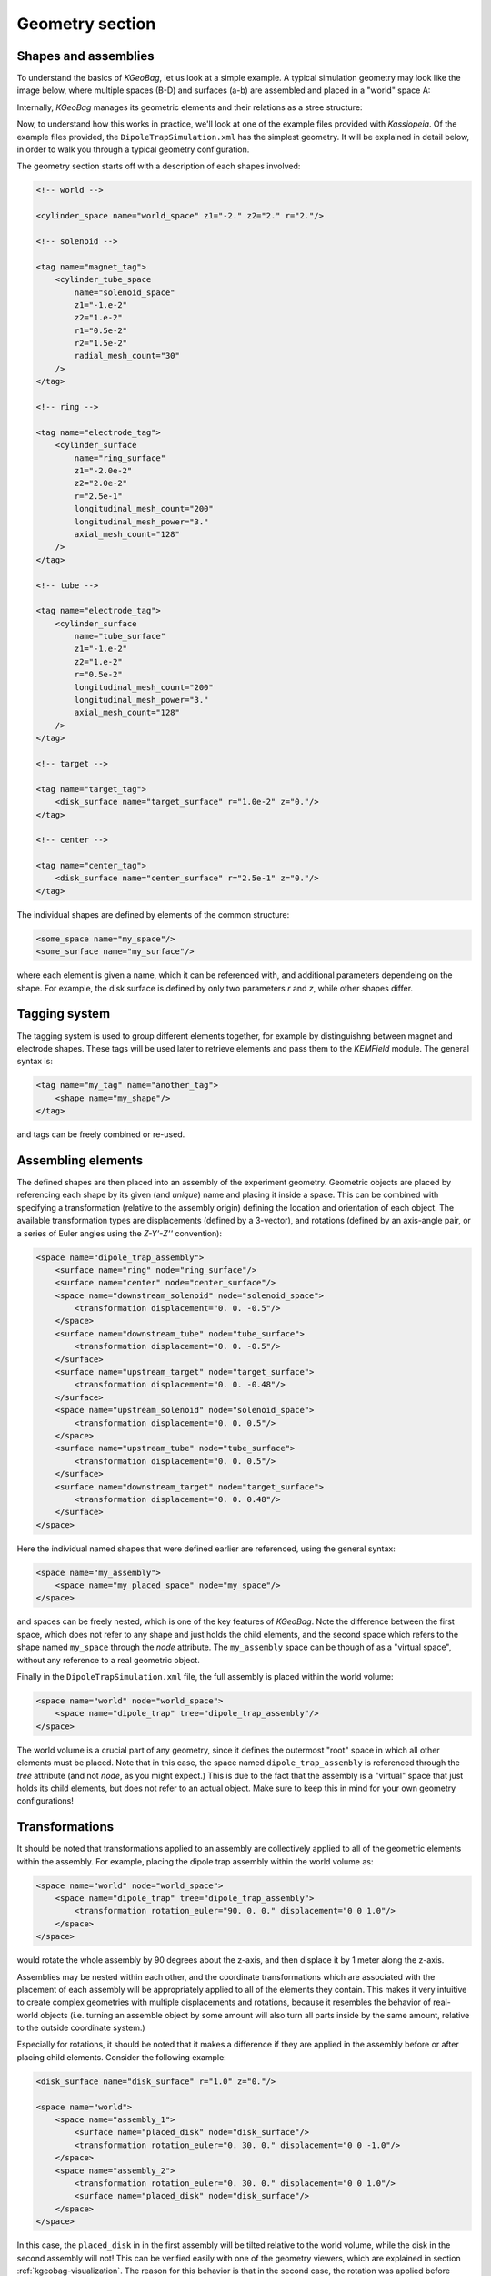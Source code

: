 
Geometry section
=================


Shapes and assemblies
---------------------

To understand the basics of *KGeoBag*, let us look at a simple  example. A typical simulation geometry may look like
the image below, where multiple spaces (B-D) and surfaces (a-b) are assembled and placed in a "world" space A:

.. image:: _images/geometry_picture.png
   :width: 250pt

Internally, *KGeoBag* manages its geometric elements and their relations as a stree structure:

.. image:: _images/geometry_tree.png
   :width: 250pt

Now, to understand how this works in practice, we'll look at one of the example files provided with *Kassiopeia*. Of
the example files provided, the ``DipoleTrapSimulation.xml`` has the simplest geometry. It will be explained in detail
below, in order to walk you through a typical geometry configuration.

The geometry section starts off with a description of each shapes involved:

.. code-block:: xml

    <!-- world -->

    <cylinder_space name="world_space" z1="-2." z2="2." r="2."/>

    <!-- solenoid -->

    <tag name="magnet_tag">
        <cylinder_tube_space
            name="solenoid_space"
            z1="-1.e-2"
            z2="1.e-2"
            r1="0.5e-2"
            r2="1.5e-2"
            radial_mesh_count="30"
        />
    </tag>

    <!-- ring -->

    <tag name="electrode_tag">
        <cylinder_surface
            name="ring_surface"
            z1="-2.0e-2"
            z2="2.0e-2"
            r="2.5e-1"
            longitudinal_mesh_count="200"
            longitudinal_mesh_power="3."
            axial_mesh_count="128"
        />
    </tag>

    <!-- tube -->

    <tag name="electrode_tag">
        <cylinder_surface
            name="tube_surface"
            z1="-1.e-2"
            z2="1.e-2"
            r="0.5e-2"
            longitudinal_mesh_count="200"
            longitudinal_mesh_power="3."
            axial_mesh_count="128"
        />
    </tag>

    <!-- target -->

    <tag name="target_tag">
        <disk_surface name="target_surface" r="1.0e-2" z="0."/>
    </tag>

    <!-- center -->

    <tag name="center_tag">
        <disk_surface name="center_surface" r="2.5e-1" z="0."/>
    </tag>

The individual shapes are defined by elements of the common structure:

.. code-block:: xml

    <some_space name="my_space"/>
    <some_surface name="my_surface"/>

where each element is given a name, which it can be referenced with, and additional parameters dependeing on the shape.
For example, the disk surface is defined by only two parameters `r` and `z`, while other shapes differ.

Tagging system
--------------

The tagging system is used to group different elements together, for example by distinguishng between magnet and
electrode shapes. These tags will be used later to retrieve elements and pass them to the *KEMField* module. The
general syntax is:

.. code-block:: xml

    <tag name="my_tag" name="another_tag">
        <shape name="my_shape"/>
    </tag>

and tags can be freely combined or re-used.

Assembling elements
-------------------

The defined shapes are then placed into an assembly of the experiment geometry. Geometric objects are placed by
referencing each shape by its given (and *unique*) name and placing it inside a space. This can be combined with
specifying a transformation (relative to the assembly origin) defining the location and orientation of each object. The
available transformation types are displacements (defined by a 3-vector), and rotations (defined by an axis-angle
pair, or a series of Euler angles using the *Z-Y'-Z''* convention):

.. code-block:: xml

    <space name="dipole_trap_assembly">
        <surface name="ring" node="ring_surface"/>
        <surface name="center" node="center_surface"/>
        <space name="downstream_solenoid" node="solenoid_space">
            <transformation displacement="0. 0. -0.5"/>
        </space>
        <surface name="downstream_tube" node="tube_surface">
            <transformation displacement="0. 0. -0.5"/>
        </surface>
        <surface name="upstream_target" node="target_surface">
            <transformation displacement="0. 0. -0.48"/>
        </surface>
        <space name="upstream_solenoid" node="solenoid_space">
            <transformation displacement="0. 0. 0.5"/>
        </space>
        <surface name="upstream_tube" node="tube_surface">
            <transformation displacement="0. 0. 0.5"/>
        </surface>
        <surface name="downstream_target" node="target_surface">
            <transformation displacement="0. 0. 0.48"/>
        </surface>
    </space>

Here the individual named shapes that were defined earlier are referenced, using the general syntax:

.. code-block:: xml

    <space name="my_assembly">
        <space name="my_placed_space" node="my_space"/>
    </space>

and spaces can be freely nested, which is one of the key features of *KGeoBag*. Note the difference between the first
space, which does not refer to any shape and just holds the child elements, and the second space which refers to the
shape named ``my_space`` through the `node` attribute. The ``my_assembly`` space can be though of as a "virtual space",
without any reference to a real geometric object.

Finally in the ``DipoleTrapSimulation.xml`` file, the full assembly is placed within the world volume:

.. code-block:: xml

    <space name="world" node="world_space">
        <space name="dipole_trap" tree="dipole_trap_assembly"/>
    </space>

The world volume is a crucial part of any geometry, since it defines the outermost "root" space in which all other
elements must be placed. Note that in this case, the space named ``dipole_trap_assembly`` is referenced through the
`tree` attribute (and not `node`, as you might expect.) This is due to the fact that the assembly is a "virtual" space
that just holds its child elements, but does not refer to an actual object. Make sure to keep this in mind for your
own geometry configurations!

Transformations
---------------

It should be noted that transformations applied to an assembly are collectively applied to all of the geometric elements
within the assembly. For example, placing the dipole trap assembly within the world volume as:

.. code-block:: xml

    <space name="world" node="world_space">
        <space name="dipole_trap" tree="dipole_trap_assembly">
            <transformation rotation_euler="90. 0. 0." displacement="0 0 1.0"/>
        </space>
    </space>

would rotate the whole assembly by 90 degrees about the z-axis, and then displace it by 1 meter along the z-axis.

Assemblies may be nested within each other, and the coordinate transformations which are associated with the placement
of each assembly will be appropriately applied to all of the elements they contain. This makes it very intuitive to
create complex geometries with multiple displacements and rotations, because it resembles the behavior of real-world
objects (i.e. turning an assemble object by some amount will also turn all parts inside by the same amount, relative
to the outside coordinate system.)

Especially for rotations, it should be noted that it makes a difference if they are applied in the assembly before or
after placing child elements. Consider the following example:

.. code-block:: xml

    <disk_surface name="disk_surface" r="1.0" z="0."/>

    <space name="world">
        <space name="assembly_1">
            <surface name="placed_disk" node="disk_surface"/>
            <transformation rotation_euler="0. 30. 0." displacement="0 0 -1.0"/>
        </space>
        <space name="assembly_2">
            <transformation rotation_euler="0. 30. 0." displacement="0 0 1.0"/>
            <surface name="placed_disk" node="disk_surface"/>
        </space>
    </space>

In this case, the ``placed_disk`` in in the first assembly will be tilted relative to the world volume, while the
disk in the second assembly will not! This can be verified easily with one of the geometry viewers, which are explained
in section  :ref:`kgeobag-visualization`. The reason for this behavior is that in the second case, the rotation was
applied before placing the surface inside the assembly, and so it is not propagated to the shape. This is on purpose,
because it allows to transform the origin and orientation of the reference system before assembling elements.

It is best to think of the ``<transformation>`` elements as commands that are executed during XML initialization, while
the geometry is assembled. It should be clear then that the two example assemblies yield different results.

Extensions
-----------

In order to give physical properties to the geometry elements that have been constructed and placed, they must be
associated with extensions. The currently available extensions are *meshing* (axially or rotationally symmetric, or
non-symmetric), *visualization* properties, electrostatic *boundary conditions* (Dirichlet or Neumann surfaces), and
magnetostatic properties of *solenoids and coils* (current density and number of windings.)

A simple extension example is specifying the color and opacity of a shape for its display in a VTK_ visualization window
as follows:

.. code-block:: xml

    <appearance name="app_magnet" color="0 255 127 127" arc="72" surfaces="world/dipole_trap/@magnet_tag"/>

This example tells the visualization that any shape given the tag ``magnet_tag`` should be colored with an RGBA color
value of (0,255,127,127), where all values are given in the range 0..255 and the fourth value defines the shape's
opacity. If you have VTK enabled you may wish to experiment with the changes introduced by modifying these parameters.
When using the ROOT_ visualization, the appearance settings will be ignored.

In the line above, you also find an example of referencing tags throught the ``@tag_name`` syntax. Generally the
placed shapes can be referenced through a XPath_-like syntax that defines the location in the geometry tree, starting
at the "root" volume (which is typically called `world`.) This usually works with all `spaces` and `surfaces`
attributes of the XML elements.

The tagging feature is very useful for applying properties to many different elements at once. To do this, each element
which is to receive the same extension must share the same tag. There is no limit to the number of tags an geometric
element may be given. For example, given the dipole trap geometry as specified, one may associate an axially symmetric
mesh with all elements that share the tag ``electrode_tag`` with the line:

.. code-block:: xml

    <axial_mesh name="mesh_electrode" surfaces="world/dipole_trap/@electrode_tag"/>

This specifies that any geometric shape with the tag ``electrode_tag`` that is found within the ``world/dipole_trap``
space should be giving an axial mesh extension (i.e. it will be divided into a collection of axially symmetric objects
like cones, cylinders, etc.) This axial mesh will be later used by the field solving routines in *KEMField*. However, a
tag is not strictly necessary to apply an extension. For example, if we wished to generate an axial mesh for everything
within the world volume we would write:

.. code-block:: xml

    <axial_mesh name="mesh_electrode" surfaces="world/#"/>

or, if we wished to single out the ``ring_surface`` shape by specifying its full path we would write:

.. code-block:: xml

     <axial_mesh name="mesh_electrode" surfaces="world/dipole_trap/ring"/>

Meshing is critical for any problem with involves electrostatic fields. The type of mesh depends on the symmetry of the
geometry. For completely axially-symmetric geometries, the ``axial_mesh`` is recommended so that the zonal harmonics
field computation method may be used. For completely non-symmetric (3D) geometries, the mesh type would be specified as
follows:

.. code-block:: xml

    <mesh name="mesh_electrode" surfaces="world/dipole_trap/@electrode_tag"/>

Because of the very shape-specific nature of the deterministic meshing which is provided by *KGeoBag*, parameters
(``mesh_count`` and ``mesh_power``) describing how the mesh is to be constructed are given when specifying the shapes
themselves. That being said, the mesh associated with a specific shape will not be constructed unless the extension
statement is present.

It is possible to define multiple meshes side by side, e.g. if the simulation can be configured axially-symmetric or
non-symmetric. In this case, both meshes will be available for *KEMField* calculations regardless of the symmetry
setting. Note that the axial mesh cannot handle any non-symmetric elements, and these will be simply ignored.

Another important extension for field calculations is the specification of boundary conditions. For example, when
solving the Laplace boundary value problem via *KEMField*, one may specify that a particular surface exhibit Dirichlet
boundary conditions where a particular voltage is applied to the surface through the use of the following extension:

.. code-block:: xml

    <electrostatic_dirichlet name="electrode_ring" surfaces="world/dipole_trap/ring" value="-10."/>

Where ``value="-10"`` signifies that this surface has a potential of -10 volts. This is the standard case for defining
(metallic) electrode surfaces in a simulation, and a typical scenario for the boundary-element method (BEM). It is also
possible to define Neumann boundary conditions, which are typically used for insulating materials.

Similar to the electrode setup, one can define a magnet system that provides a magnetostatic field for the simulation.
For example, one may specify a solenoid electromagnet with the appropriate parameters:

.. code-block:: xml

    <electromagnet name="electromagnet_upstream_solenoid" spaces="world/dipole_trap/upstream_solenoid" current="{22.3047 * 20000}"/>

which references a space named ``upstream_solenoid`` with a total current of 22.3047 amps times 20000 turns. The
electric current and the number of turns can also be specified separately for added clarity:

.. code-block:: xml

    <electromagnet name="electromagnet_upstream_solenoid" spaces="world/dipole_trap/upstream_solenoid" current="22.3047" num_turns="20000"/>

The cylinder tube space is one of the supported shapes for electromagnets and describes a solenoid geometry. Other
supported shapes are the cylinder surface, describing a simple coil, and the rod space, describing a single wire.

For further demonstrations of the possible geometry extensions please see the provided example XML files located
at :gh-code:`KGeoBag/Source/XML/Examples`.


.. _TFormula: http://root.cern.ch/root/htmldoc/TFormula.html
.. _TMath: http://root.cern.ch/root/htmldoc/TMath.html
.. _PDG: http://pdg.lbl.gov/mc_particle_id_contents.html
.. _Paraview: http://www.paraview.org/
.. _ROOT: https://root.cern.ch/
.. _VTK: http://www.vtk.org/
.. _MKS: https://scienceworld.wolfram.com/physics/MKS.html
.. _XML: https://www.w3.org/TR/xml11/
.. _Xpath: https://www.w3.org/TR/xpath-10/
.. _TinyExpr: https://github.com/codeplea/tinyexpr/
.. _Log4CXX: https://logging.apache.org/log4cxx/
.. _PyVista: https://www.pyvista.org/

